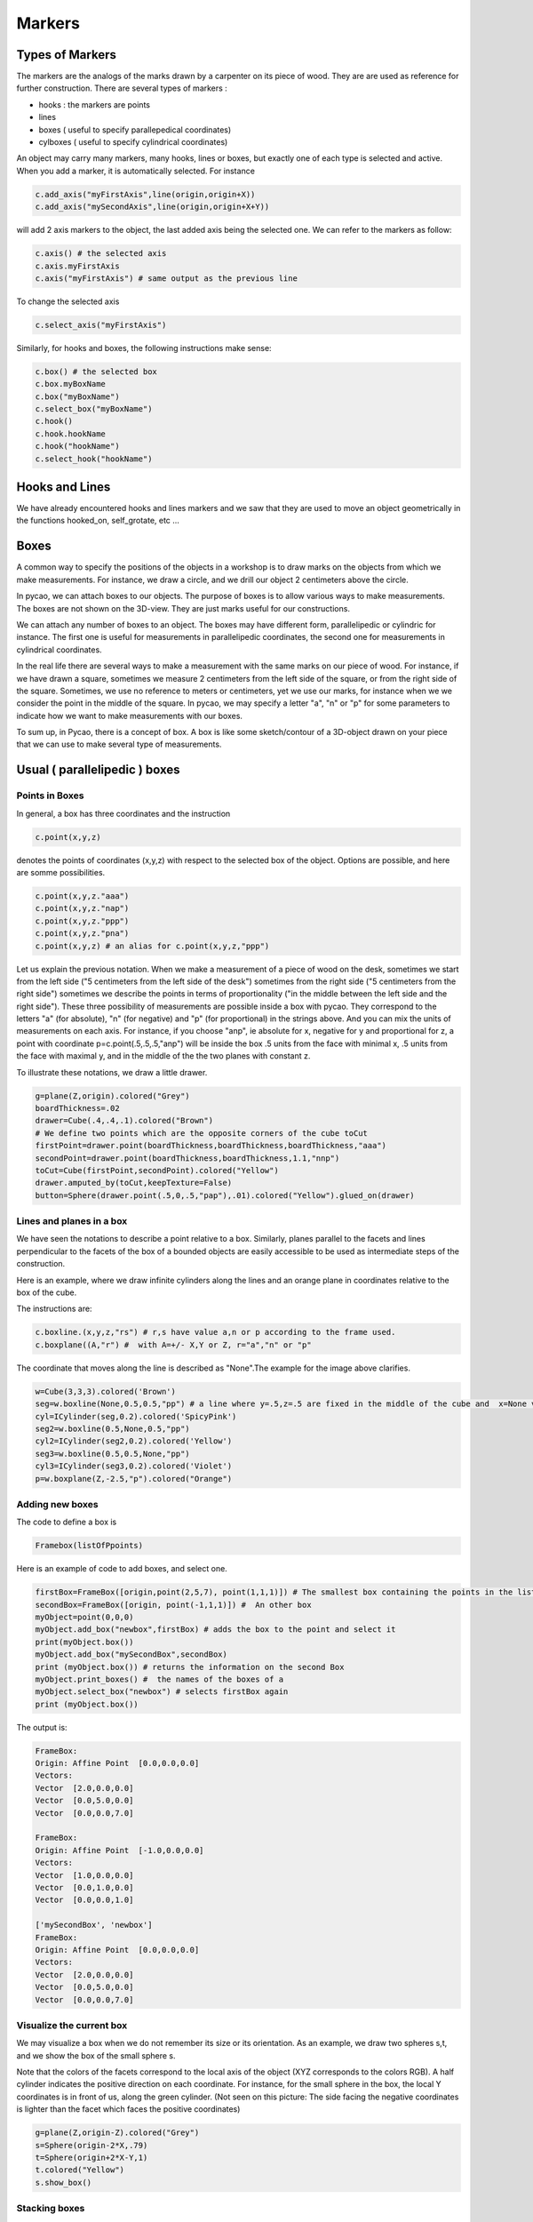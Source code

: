 ****************************************************************
Markers
****************************************************************

Types of Markers
======================

The markers are the analogs of the marks drawn by a carpenter
on its piece of wood. They are are used as reference for further
construction. There are several types of markers :

- hooks : the markers are points
- lines
- boxes ( useful to specify parallepedical coordinates)  
- cylboxes ( useful to specify cylindrical coordinates)
  
An object may carry many markers, many hooks, lines or boxes,
but exactly one of each type is selected and active. When you add
a marker, it is automatically selected. For instance

.. code-block:: python
		
   c.add_axis("myFirstAxis",line(origin,origin+X))
   c.add_axis("mySecondAxis",line(origin,origin+X+Y))

will add 2 axis markers to the object, the last added axis being
the selected one. We can refer to the markers as follow:

.. code-block:: python
		
   c.axis() # the selected axis
   c.axis.myFirstAxis 
   c.axis("myFirstAxis") # same output as the previous line

To change the selected axis

.. code-block:: python
		
   c.select_axis("myFirstAxis")

Similarly, for hooks and boxes, the following instructions make sense:

.. code-block:: python
		
   c.box() # the selected box
   c.box.myBoxName
   c.box("myBoxName")
   c.select_box("myBoxName")
   c.hook()
   c.hook.hookName
   c.hook("hookName")
   c.select_hook("hookName")


Hooks and Lines 
====================
  
We have already encountered hooks and lines markers and we saw
that they are used to move an object geometrically in the functions
hooked_on, self_grotate, etc ... 


Boxes
========


A common way to specify the positions of the objects in a
workshop is to draw marks on the objects from which we make
measurements. For instance, we draw a circle, and we drill
our object 2 centimeters above the circle.

In pycao, we can attach boxes to our objects.
The purpose of boxes is to allow various ways to make measurements.
The boxes are not shown on the 3D-view. They are just marks useful
for our constructions. 

We can attach any number of boxes to an object. The boxes may
have different form,  parallelipedic or cylindric for instance.
The first one is useful for measurements in parallelipedic
coordinates, the second one for measurements in cylindrical
coordinates.

In the real life there are several ways to make a measurement
with the same marks on our piece of wood.
For instance, if we have drawn a square,
sometimes we measure 2 centimeters from the left side of the square, or from the
right side of the square. Sometimes, we use no reference to meters or
centimeters, yet we use our marks, for instance when we 
we consider the point in the middle of the square. 
In pycao, we may specify a letter "a", "n" or "p" for some parameters
to indicate how we want to make measurements with our boxes. 

To sum up, in Pycao, there is a concept of box. A box is like some sketch/contour of a 3D-object
drawn on your piece that we can use to make several type of
measurements. 

Usual ( parallelipedic ) boxes
================================

Points in Boxes
-------------------

In general, a box has three coordinates and the
instruction

.. code-block:: python
		
   c.point(x,y,z)

denotes the points of coordinates (x,y,z) with respect to the selected
box of the object. Options are possible, and here are somme possibilities.

.. code-block:: python
		
   c.point(x,y,z."aaa")
   c.point(x,y,z."nap")
   c.point(x,y,z."ppp")
   c.point(x,y,z."pna")
   c.point(x,y,z) # an alias for c.point(x,y,z,"ppp")

Let us explain the previous notation.
When we make a measurement of a piece of wood on the desk, sometimes we start from
the left side ("5 centimeters from the left side of the desk") sometimes from the
right side ("5 centimeters from the right side") sometimes we
describe the points in terms of proportionality ("in the middle
between the left side and the right side"). These three possibility of
measurements are possible inside a box with pycao. They correspond to
the letters "a" (for
absolute), "n" (for negative) and "p" (for proportional) in the
strings above. And you can mix the units of measurements on each axis. For instance,
if you choose "anp", ie absolute for x, negative for y and proportional for
z, a point with coordinate  p=c.point(.5,.5,.5,"anp")
will be inside the box .5 units from the face with minimal x,
.5 units from the face with maximal y, and in the middle of the
the two planes with constant z. 


.. image:: ./docPictures/markers1.png

To illustrate these notations, we draw a little
drawer. 

.. code-block:: python

    g=plane(Z,origin).colored("Grey")
    boardThickness=.02
    drawer=Cube(.4,.4,.1).colored("Brown")
    # We define two points which are the opposite corners of the cube toCut
    firstPoint=drawer.point(boardThickness,boardThickness,boardThickness,"aaa")
    secondPoint=drawer.point(boardThickness,boardThickness,1.1,"nnp")
    toCut=Cube(firstPoint,secondPoint).colored("Yellow")
    drawer.amputed_by(toCut,keepTexture=False)
    button=Sphere(drawer.point(.5,0,.5,"pap"),.01).colored("Yellow").glued_on(drawer)





    

Lines and planes in a box
-----------------------------------

We have seen the notations to describe a point relative to a box. 
Similarly, planes parallel to the facets and lines perpendicular to
the facets of the box of a bounded objects are easily accessible
to be used as intermediate steps of the construction.

Here is an example, 
where we draw infinite cylinders along the lines and an orange plane
in coordinates relative to the box of the cube. 

.. image:: ./docPictures/markers2.png

The instructions are:

.. code-block:: python

   c.boxline.(x,y,z,"rs") # r,s have value a,n or p according to the frame used.
   c.boxplane((A,"r") #  with A=+/- X,Y or Z, r="a","n" or "p"
   
The coordinate  that moves along the line is described as "None".The example for the image above
clarifies. 

.. code-block:: python
	      
   w=Cube(3,3,3).colored('Brown')
   seg=w.boxline(None,0.5,0.5,"pp") # a line where y=.5,z=.5 are fixed in the middle of the cube and  x=None varies
   cyl=ICylinder(seg,0.2).colored('SpicyPink')
   seg2=w.boxline(0.5,None,0.5,"pp")
   cyl2=ICylinder(seg2,0.2).colored('Yellow')
   seg3=w.boxline(0.5,0.5,None,"pp")
   cyl3=ICylinder(seg3,0.2).colored('Violet')
   p=w.boxplane(Z,-2.5,"p").colored("Orange")

Adding new boxes
------------------------------------

The code to define a box is

.. code-block:: python

   Framebox(listOfPpoints)
   
Here is an example of code to add boxes, and select one.


.. code-block:: python
   
   firstBox=FrameBox([origin,point(2,5,7), point(1,1,1)]) # The smallest box containing the points in the list
   secondBox=FrameBox([origin, point(-1,1,1)]) #  An other box
   myObject=point(0,0,0)
   myObject.add_box("newbox",firstBox) # adds the box to the point and select it 
   print(myObject.box())
   myObject.add_box("mySecondBox",secondBox)
   print (myObject.box()) # returns the information on the second Box
   myObject.print_boxes() #  the names of the boxes of a
   myObject.select_box("newbox") # selects firstBox again
   print (myObject.box())

The output is:

.. code-block:: python

		FrameBox:
		Origin: Affine Point  [0.0,0.0,0.0]
		Vectors:
		Vector  [2.0,0.0,0.0] 
		Vector  [0.0,5.0,0.0] 
		Vector  [0.0,0.0,7.0] 

		FrameBox:
		Origin: Affine Point  [-1.0,0.0,0.0]
		Vectors:
		Vector  [1.0,0.0,0.0] 
		Vector  [0.0,1.0,0.0] 
		Vector  [0.0,0.0,1.0] 

		['mySecondBox', 'newbox']
		FrameBox:
		Origin: Affine Point  [0.0,0.0,0.0]
		Vectors:
		Vector  [2.0,0.0,0.0] 
		Vector  [0.0,5.0,0.0] 
		Vector  [0.0,0.0,7.0] 



		



Visualize the current box
---------------------------------

We may visualize a box when
we do not remember its size or its orientation. 
As an example, we draw
two  spheres s,t, and we show the box of the small sphere s.

Note that the colors of
the facets correspond to the local
axis of the object (XYZ corresponds to the  colors RGB).
A half cylinder indicates the positive direction on each coordinate.
For instance, for the small sphere in the box, the local Y coordinates
is in front of us, along the green cylinder. 
(Not seen on this picture: The 
side facing the negative coordinates is lighter than the facet
which faces the positive coordinates) 


.. image:: ./docPictures/markers3.png


.. code-block:: python

    g=plane(Z,origin-Z).colored("Grey")
    s=Sphere(origin-2*X,.79)
    t=Sphere(origin+2*X-Y,1)
    t.colored("Yellow")
    s.show_box()
    




Stacking boxes
-----------------------

Sometimes, we want to stack objects, which mean the we stack their
implicit box. For instance, to put a cube above a cylinder, proceed as follows

.. image:: ./docPictures/markers.png

.. code-block:: python

   g=plane(Z,origin).colored("Grey")
   cyl=Cylinder(origin,origin+1.5*Z,.5).colored("Yellow")
   myCube=Cube(1,1,1).colored("Brown").above(cyl)
 
..
    camera.filmAllActors=False
    camera.file="cubeOverCyl.pov"
    camera.location=origin-4.3*Y+2.*Z-2*X
    camera.zoom(.15)
    camera.lookAt=origin
    camera.actors=[cyl,myCube,g]
    camera.shoot
    camera.show
    
Similarly, there are commands

.. code-block:: python
		
   object1.below(object2)
   object1.on_left_of(object2)
   object1.on_right_of(object2)
   object1.in_front_of(object2)
   object1.behind(object2)


These notations are useful only if you use the geometric conventions
of Pycao : Z is vertical, Y is in front of you, and X on the right. 
So that the instructions are geomoetric if you look an object at
position P from the position P-c*Y, with c>0. 



Cylboxes (aka cylindrical boxes)
=======================================

A cylbox is the contour of a cylinder of finite length. The cylinder
has a marked point which is used as the origin of the measurement of
the angles in cylindrical coordinates, ie the marked point has by
definition an angle or a winding number equal to zero.

The formalism is quite similar to the formalism of parallelipedic
boxes. We can add,select,... cylboxes. If the cylbox is vertical
with a horizontal plane just below,
a point with coordinate (r,w,s) with respect to that cylbox
is at distance r from the axis, s from the horizontal
plane, and the winding number is w. The numbers r,s can be interpreted
with the letters "a,p,n" as for regular boxes. The winding number on
the other hand, is always absolute. 

If an object c carries a cylbox, the instruction

.. code-block:: python

    c.cylpoint(r,w,s)
    c.cylpoint(r,w,s,"xy") # x,y in "anp"

will make sense and denote a point. A cylinder carries a cylbox by
default (which is itself) at the time of construction. 

.. image:: docPictures/markers5.png



Let's use these coordinates to build the above watch. 


.. code-block:: python


    plane(Z,origin).colored("Gray")
    cadran=Cylinder(origin,origin+.02*Z+.002*X,.2).colored("Bronze")
    mark=Cube(origin,origin+.02*X+.01*Y+.001*Z).colored("Blue")
    mark.add_axis("vectorToCenter",mark.boxline(x=None,y=.5,z=.5))
    mark.add_hook("pointToAttach",mark.point(.5,.5,0))
    for i in range(12):
        p=cadran.cylpoint(r=.02,w=1./12*i,s=1,frame="np")
        q=cadran.cylpoint(r=0,w=i/12.,s=1)
        mark.clone().parallel_to(q-p).hooked_on(p).colored("Black")










.. 
    The drawings of young children are usually made with spheres (for the 
    head of a person,top of a tree), cylinders (trunk of a tree,legs)
    and cubes (house). 

    Similarly, to put 
    a broom along the wall means imlicitly that the broom is assimilated 
    to a cylindre because of the broom handle, and it is asked 
    to put the axis of the cylindre parallel to the wall. 

    Thus, spheres, cylinders and cubes are deeply in our mind.
    We often assimilate the objects with pure forms 
    like children when we orientate objects. 
    This is what we reproduce in pycao. 

    This will make sense provided the objects are bounded. We simply move 
    the bounding box of myObject against the bounding box of
    anOtherObject. Similarly,  an object of revolution 
    or an object with a particular axis is orientable via its axis. 

..
   When someones asks to put a sofa parallel to a
   wall, the sofa is assimilated to a cube and what is asked is 
   to put one edge parallel to the walll.  In Pycao,
   we mimic the natural language :
   We assimilate an object to its box, or equivalently
   we move the box and we carry the object in the box. 

   As an example, we consider the following scene. 

   .. image:: ./docPictures/table.png

   .. code-block:: table

      # The dimensions/constants used are in the next 6 lines
      ################
      tableTrayDimensions=Vector(1,.5,.05)
      tableLegDimensions=Vector(.2,.03,.8)
      placementVector=X+Y
      flowerPotRadius=0.1
      flowerPotHeight=0.3
      flowerPotThickness=0.01

      # Describing the scene starts here
      ################
      ground=plane(-Z,origin).colored("Grey") # a plane with normal vector Z=(0,0,1) through the origin
      wall1=plane(X,origin).colored("Brown")
      wall2=plane(Y,origin).colored("Brown")
      tableTray=Cube(tableTrayDimensions).colored("ForestGreen")
      tableLeg1=Cube(tableLegDimensions).colored("ForestGreen")
      tableLeg2=tableLeg1.clone()
      tableLeg3=tableLeg1.clone()
      tableLeg4=tableLeg1.clone()

      # The next 2 lines correspond to the movement of tableLeg1 to the
      # corner of the tray  and to the bonding of the leg on the tray
      #################
      tableLeg1.against(tableTray,Z,Z,X,X,adjustEdges=-X-Y).glued_on(tableTray)
      tableLeg2.against(tableTray,Z,Z,X,X,adjustEdges=X+Y).glued_on(tableTray)
      tableLeg3.against(tableTray,Z,Z,X,X,adjustEdges=-X+Y).glued_on(tableTray)
      tableLeg4.against(tableTray,Z,Z,X,X,adjustEdges=X-Y).glued_on(tableTray)

      # The tray is moved and the legs follow because of the bonding 
      ################
      bottomOfTheLeg1=tableLeg1.point(0,0,0,"aap")
      tableTray.translate(origin-bottomOfTheLeg1) # vertical move: legs on the floor
      tableTray.translate(placementVector) # horizontal move

      # The flower pot is described as a difference between 2 cylinders then
      # placed on the table
      ################
      flowerPot=Cylinder(origin,origin+flowerPotHeight*Z,radius=flowerPotRadius).colored("Blue").glued_on(tableTray)
      toCut=Cylinder(origin+flowerPotThickness*Z,origin+2*flowerPotHeight*Z,radius=flowerPotRadius-flowerPotThickness)
      flowerPot.amputed_by(toCut)
      topCenterOfTable=tableTray.point(0.5,0.5,1,"ppp")
      flowerPot.translate(topCenterOfTable-origin)

      camera=Camera()
      camera.filmAllActors=False
      camera.location=origin+4*X+3.3*Y+1.5*Z
      camera.file="table.pov"
      camera.zoom(.315)
      camera.povraylights="light_source {<+4,4,4.8> color White " + "}\n\n"
      camera.lookAt=topCenterOfTable
      camera.actors=[ground,wall1,wall2,tableTray]
      camera.shoot
      camera.pov_to_png

    
..
   Faces of a box.
   --------------------------

   The above code requires some notation to be explained. 

   Starting from its center, an object admits 6 faces of dimension 2 
   denoted by X,-X,Y,-Y,Z,-Z which correspond to the colored facets
   in the above example. Remember that this refers to the local coordinate
   of the object,  they are not not parallel to the global frame of the
   3D space.

   Similarly, there are 12 edges, denoted by X+Y,X-Y,.... Y-Z. 

   And there are 8 corners denoted by X+Y+Z,....-X-Y-Z.

..
   Moving a box against an other box. 
   -------------------------------------------------------------

   When we move a box A against a box B, we must do two things: orientate 
   the box A so that the faces of A are parallel to the faces of B, then 
   we must choose the faces of contact ( putting A above or below B, on
   the left or on the right...)

   The command 

   ..  code-block:: python 

       A.against(B,faceA1,faceB1,faceA2,faceB2) 

   means that: 

   * the orientation of A is such that :

     * faceA1 and faceB1 are positivly parallel
     * faceA2 and faceB2 are positivly parallel

   * FaceA1 is the face of contact of A between A and B. 
   * The faces of A and B in contact have the same center

   For instance, in the following code, we take conventions of colors RGB
   for the axis XYZ. The instruction
   yellowCube.against(brownCube,-Z,Y,X,X) means that vectors -Z
   (opposite to the blue half-line) of the yellow cube is in the same
   direction that the Y ( green) of the Brown Cube. The face -Z of
   YellowCube is indeed a face of contact. And the two X axis (Red) are
   positivly parallel. 

   .. image:: ./docPictures/boxPlacementBasic.png

   ..
      .. code-block:: python

	 axisLength=0.8
	 axisThickness=0.06
	 arrowThickness=.3
	 brownCube=Cube(2,2,2) .colored("Brown")# the cube is moved above the plane
	 ground=brownCube.plane(Z,0,"a") .colored('Gray' )
	 yellowCube=Cube(1,1,1).colored("Yellow") # the cube is moved above the plane

	 xaxis=FrameAxis(brownCube.center,brownCube.center+7*X,axisLength,axisThickness,arrowThickness).colored('Red').glued_on(brownCube)
	 yaxis=FrameAxis(brownCube.center,brownCube.center+7*Y,axisLength,axisThickness,arrowThickness).colored('Green').glued_on(brownCube)
	 zaxis=FrameAxis(brownCube.center,brownCube.center+7*Z,axisLength,axisThickness,arrowThickness).colored('NavyBlue').glued_on(brownCube)

	 xaxisg=FrameAxis(yellowCube.center,yellowCube.center+10*X,axisLength,axisThickness,arrowThickness).colored('Red').glued_on(yellowCube)
	 yaxisg=FrameAxis(yellowCube.center,yellowCube.center+10*Y,axisLength,axisThickness,arrowThickness).colored('Green').glued_on(yellowCube)
	 zaxisg=FrameAxis(yellowCube.center,yellowCube.center+10*Z,axisLength,axisThickness,arrowThickness).colored('NavyBlue').glued_on(yellowCube)

	 yellowCube.against(brownCube,-Z,Y,X,X)

	 camera=Camera()
	 camera.file="boxPlacementBasic.pov"
	 camera.location=origin-5*Y+4*Z-2*X
	 camera.filmAllActors=False
	 camera.actors=[ground,brownCube,yellowCube,xaxis,yaxis,zaxis,xaxisg,yaxisg,zaxisg] # what is seen by the camera   camera.lookAt=.5*(basket2+basket)
	 camera.zoom(.2512)
	 camera.shoot # takes the photo, ie. creates the povray file, and stores it in camera.file
	 camera.pov_to_png # show the photo, ie calls povray. 


   Suppose that we want to move the yellow cube to the left till the
   edges of both Cubes coincide. We need to push Yellow Cube in direction
   opposite to the red, ie. -X.  Thus we add the option
   ajustedges=-X ie we put    yellowCube.against(brownCube,-Z,Y,X,X,adjustEdges=-X)

   .. image:: ./docPictures/boxPlacementEdge.png

   ..
      .. code-block:: python

	 axisLength=0.8
	 axisThickness=0.06
	 arrowThickness=.3
	 brownCube=Cube(2,2,2) .colored("Brown")# the cube is moved above the plane
	 ground=brownCube.plane(Z,0,"a") .colored('Gray' )
	 yellowCube=Cube(1,1,1).colored("Yellow") # the cube is moved above the plane

	 xaxis=FrameAxis(brownCube.center,brownCube.center+7*X,axisLength,axisThickness,arrowThickness).colored('Red').glued_on(brownCube)
	 yaxis=FrameAxis(brownCube.center,brownCube.center+7*Y,axisLength,axisThickness,arrowThickness).colored('Green').glued_on(brownCube)
	 zaxis=FrameAxis(brownCube.center,brownCube.center+7*Z,axisLength,axisThickness,arrowThickness).colored('NavyBlue').glued_on(brownCube)

	 xaxisg=FrameAxis(yellowCube.center,yellowCube.center+10*X,axisLength,axisThickness,arrowThickness).colored('Red').glued_on(yellowCube)
	 yaxisg=FrameAxis(yellowCube.center,yellowCube.center+10*Y,axisLength,axisThickness,arrowThickness).colored('Green').glued_on(yellowCube)
	 zaxisg=FrameAxis(yellowCube.center,yellowCube.center+10*Z,axisLength,axisThickness,arrowThickness).colored('NavyBlue').glued_on(yellowCube)

	 yellowCube.against(brownCube,-Z,Y,X,X,adjustEdges=-X)

	 camera=Camera()
	 camera.file="boxPlacementEdge.pov"
	 camera.location=origin-5*Y+4*Z-2*X
	 camera.filmAllActors=False
	 camera.actors=[ground,brownCube,yellowCube,xaxis,yaxis,zaxis,xaxisg,yaxisg,zaxisg] # what is seen by the camera   camera.lookAt=.5*(basket2+basket)
	 camera.zoom(.2512)
	 camera.shoot # takes the photo, ie. creates the povray file, and stores it in camera.file
	 camera.pov_to_png # show the photo, ie calls povray. 

   With yellowCube.against(brownCube,-Z,Y,X,X,adjustEdges=X+Y), the
   yellow Cube goes to the upper right. With,
   yellowCube.against(brownCube,-Z,Y,X,X,adjustEdges=0.8*(X+Y), it
   nearly goes to the upper right, as shown-below. 

   .. image:: ./docPictures/boxPlacementCorner.png

   ..
      .. code-block:: python
	 :hide:

	 axisLength=0.8
	 axisThickness=0.06
	 arrowThickness=.3
	 brownCube=Cube(2,2,2) .colored("Brown")# the cube is moved above the plane
	 ground=brownCube.plane(Z,0,"a") .colored('Gray' )
	 yellowCube=Cube(1,1,1).colored("Yellow") # the cube is moved above the plane

	 xaxis=FrameAxis(brownCube.center,brownCube.center+7*X,axisLength,axisThickness,arrowThickness).colored('Red').glued_on(brownCube)
	 yaxis=FrameAxis(brownCube.center,brownCube.center+7*Y,axisLength,axisThickness,arrowThickness).colored('Green').glued_on(brownCube)
	 zaxis=FrameAxis(brownCube.center,brownCube.center+7*Z,axisLength,axisThickness,arrowThickness).colored('NavyBlue').glued_on(brownCube)

	 xaxisg=FrameAxis(yellowCube.center,yellowCube.center+10*X,axisLength,axisThickness,arrowThickness).colored('Red').glued_on(yellowCube)
	 yaxisg=FrameAxis(yellowCube.center,yellowCube.center+10*Y,axisLength,axisThickness,arrowThickness).colored('Green').glued_on(yellowCube)
	 zaxisg=FrameAxis(yellowCube.center,yellowCube.center+10*Z,axisLength,axisThickness,arrowThickness).colored('NavyBlue').glued_on(yellowCube)

	 yellowCube.against(brownCube,-Z,Y,X,X,adjustEdges=.8*(X+Y))

	 camera=Camera()
	 camera.file="boxPlacementCorner.pov"
	 camera.location=origin-5*Y+4*Z-2*X
	 camera.filmAllActors=False
	 camera.actors=[ground,brownCube,yellowCube,xaxis,yaxis,zaxis,xaxisg,yaxisg,zaxisg] # what is seen by the camera   camera.lookAt=.5*(basket2+basket)
	 camera.zoom(.3512)
	 camera.shoot # takes the photo, ie. creates the povray file, and stores it in camera.file
	 camera.show # show the photo, ie calls povray. 

   If we want to put the yellow cube off the brown cube, we can add an
   offset. The offset is in global coordinates. In our picture, the
   yellow cube has been rotated,  but the brown cube has not moved so its
   coordinates are still parallel to the global axis of the scene. Thus
   the offset must be a negative mutltiple of the green axis Y of the Brown
   Cube. For instance, we may put
   yellowCube.against(brownCube,-Z,Y,X,X,adjustEdges=.8*(X+Y),offset=-0.7*Y)

   .. image:: ./docPictures/boxOffset.png

   ..
      .. code-block:: python

	 axisLength=0.8
	 axisThickness=0.06
	 arrowThickness=.3
	 brownCube=Cube(2,2,2) .colored("Brown")# the cube is moved above the plane
	 ground=brownCube.plane(Z,0,"a") .colored('Gray' )
	 yellowCube=Cube(1,1,1).colored("Yellow") # the cube is moved above the plane

	 xaxis=FrameAxis(brownCube.center,brownCube.center+7*X,axisLength,axisThickness,arrowThickness).colored('Red').glued_on(brownCube)
	 yaxis=FrameAxis(brownCube.center,brownCube.center+7*Y,axisLength,axisThickness,arrowThickness).colored('Green').glued_on(brownCube)
	 zaxis=FrameAxis(brownCube.center,brownCube.center+7*Z,axisLength,axisThickness,arrowThickness).colored('NavyBlue').glued_on(brownCube)

	 xaxisg=FrameAxis(yellowCube.center,yellowCube.center+10*X,axisLength,axisThickness,arrowThickness).colored('Red').glued_on(yellowCube)
	 yaxisg=FrameAxis(yellowCube.center,yellowCube.center+10*Y,axisLength,axisThickness,arrowThickness).colored('Green').glued_on(yellowCube)
	 zaxisg=FrameAxis(yellowCube.center,yellowCube.center+10*Z,axisLength,axisThickness,arrowThickness).colored('NavyBlue').glued_on(yellowCube)

	 yellowCube.against(brownCube,-Z,Y,X,X,adjustEdges=.8*(X+Y),offset=-.7*Y)

	 camera=Camera()
	 camera.file="boxOffset.pov"
	 camera.location=origin-5*Y+4*Z-2*X
	 camera.filmAllActors=False
	 camera.actors=[ground,brownCube,yellowCube,xaxis,yaxis,zaxis,xaxisg,yaxisg,zaxisg] # what is seen by the camera   camera.lookAt=.5*(basket2+basket)
	 camera.zoom(.3512)
	 camera.shoot # takes the photo, ie. creates the povray file, and stores it in camera.file
	 camera.show # show the photo, ie calls povray. 

   Finally, it is possible to add the option adjustAxis=[p1,p2]. The
   adjustement computed by Pycao is a move  parallel to the face of contact (in our case,
   the -Z face of YellowCube) so that p1 and
   p2 are on a line parallel to the blue axis of YellowCube.  To
   illustrate, this notion we make the corners of YellowCube and
   BrownCube coincide. 

   .. image:: ./docPictures/boxAdjustAxis.png

   .. code-block:: python

      axisLength=0.8
      axisThickness=0.06
      arrowThickness=.3
      brownCube=Cube(2,2,2) .colored("Brown")# the cube is moved above the plane
      ground=brownCube.plane(Z,0,"a") .colored('Gray' )
      yellowCube=Cube(1,1,1).colored("Yellow") # the cube is moved above the plane

      xaxis=FrameAxis(brownCube.center,brownCube.center+7*X,axisLength,axisThickness,arrowThickness).colored('Red').glued_on(brownCube)
      yaxis=FrameAxis(brownCube.center,brownCube.center+7*Y,axisLength,axisThickness,arrowThickness).colored('Green').glued_on(brownCube)
      zaxis=FrameAxis(brownCube.center,brownCube.center+7*Z,axisLength,axisThickness,arrowThickness).colored('NavyBlue').glued_on(brownCube)

      xaxisg=FrameAxis(yellowCube.center,yellowCube.center+10*X,axisLength,axisThickness,arrowThickness).colored('Red').glued_on(yellowCube)
      yaxisg=FrameAxis(yellowCube.center,yellowCube.center+10*Y,axisLength,axisThickness,arrowThickness).colored('Green').glued_on(yellowCube)
      zaxisg=FrameAxis(yellowCube.center,yellowCube.center+10*Z,axisLength,axisThickness,arrowThickness).colored('NavyBlue').glued_on(yellowCube)

      upperLeftBrownPoint=brownCube.point(0,0,1,"ppp")
      upperLeftYellowPoint=yellowCube.point(0,1,1,"ppp")
      yellowCube.against(brownCube,-Z,Y,X,X,adjustAxis=[upperLeftYellowPoint,upperLeftBrownPoint])

      camera=Camera()
      camera.file="boxAdjustAxis.pov"
      camera.location=origin-5*Y+4*Z-2*X
      camera.filmAllActors=False
      camera.actors=[ground,brownCube,yellowCube,xaxis,yaxis,zaxis,xaxisg,yaxisg,zaxisg] # what is seen by the camera   camera.lookAt=.5*(basket2+basket)
      camera.zoom(.3512)
      camera.shoot # takes the photo, ie. creates the povray file, and stores it in camera.file
      camera.show # show the photo, ie calls povray. 

..
   Relative placement: Above,behind,on_left_of...
   ------------------------------------------------------------

   Left, right, up are relative notions. The instruction
   *object1.above(object2,adjustEdges,offset)*
   is a synononym of *object1.against(object2,-Z,-Z,X,X,adjustEdges,offset)*

   To say the things differently, the instructs, above, behind, in_front_of
   .... suppose that we see the
   object from a point (0,-y,0) with y large enough, that the frame
   that we use is direct and that the gravity vector is (0,0,-g) in this
   frame. 
   

